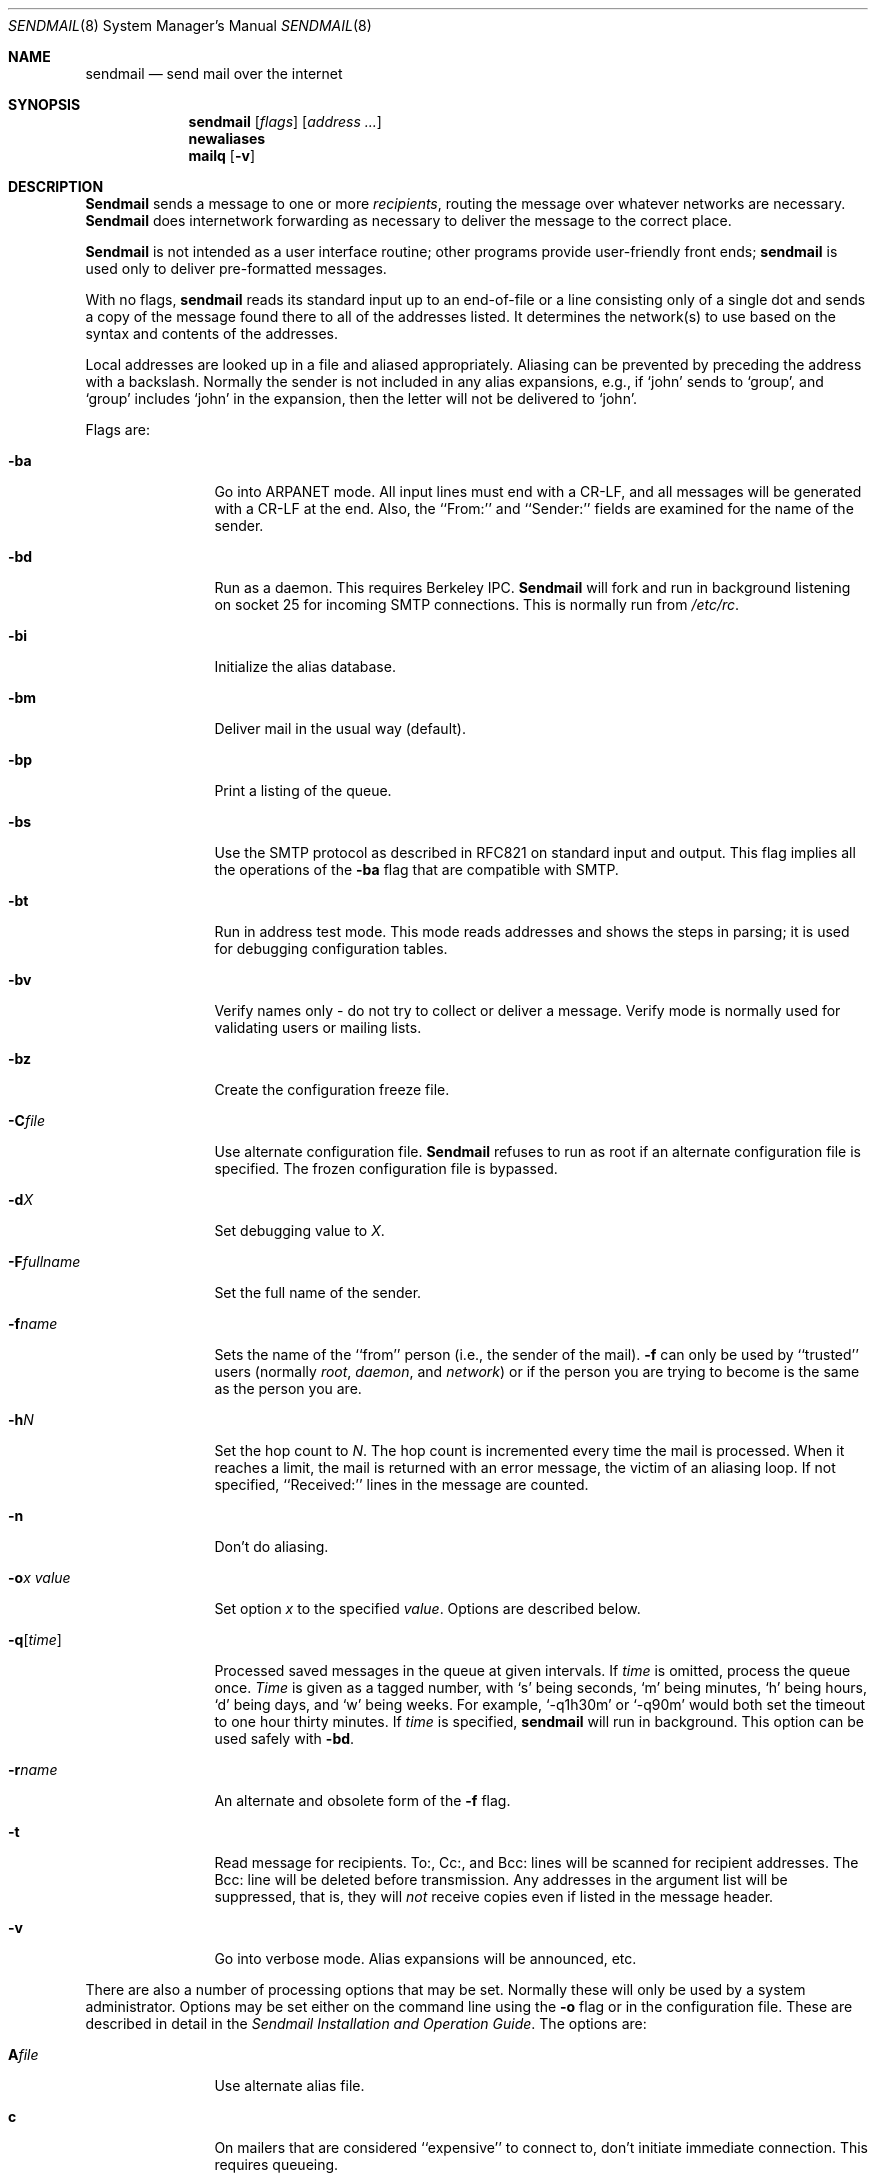 .\" Copyright (c) 1988, 1991 The Regents of the University of California.
.\" All rights reserved.
.\"
.\" %sccs.include.redist.man%
.\"
.\"     @(#)sendmail.8	6.12 (Berkeley) 10/03/91
.\"
.Dd 
.Dt SENDMAIL 8
.Os BSD 4
.Sh NAME
.Nm sendmail
.Nd send mail over the internet
.Sh SYNOPSIS
.Nm sendmail
.Op Ar flags
.Op Ar address ...
.Nm newaliases
.Nm mailq
.Op Fl v
.Sh DESCRIPTION
.Nm Sendmail
sends a message to one or more
.Em recipients ,
routing the message over whatever networks
are necessary.
.Nm Sendmail
does internetwork forwarding as necessary
to deliver the message to the correct place.
.Pp
.Nm Sendmail
is not intended as a user interface routine;
other programs provide user-friendly
front ends;
.Nm sendmail
is used only to deliver pre-formatted messages.
.Pp
With no flags,
.Nm sendmail
reads its standard input
up to an end-of-file
or a line consisting only of a single dot
and sends a copy of the message found there
to all of the addresses listed.
It determines the network(s) to use
based on the syntax and contents of the addresses.
.Pp
Local addresses are looked up in a file
and aliased appropriately.
Aliasing can be prevented by preceding the address
with a backslash.
Normally the sender is not included in any alias
expansions, e.g.,
if `john' sends to `group',
and `group' includes `john' in the expansion,
then the letter will not be delivered to `john'.
.Pp
Flags are:
.Bl -tag -width Fl
.It Fl ba
Go into
.Tn ARPANET
mode.
All input lines must end with a CR-LF,
and all messages will be generated with a CR-LF at the end.
Also,
the ``From:'' and ``Sender:''
fields are examined for the name of the sender.
.It Fl bd
Run as a daemon.  This requires Berkeley
.Tn IPC .
.Nm Sendmail
will fork and run in background
listening on socket 25 for incoming
.Tn SMTP
connections.
This is normally run from
.Pa /etc/rc .
.It Fl bi
Initialize the alias database.
.It Fl bm
Deliver mail in the usual way (default).
.It Fl bp
Print a listing of the queue.
.It Fl bs
Use the
.Tn SMTP
protocol as described in
.Tn RFC821
on standard input and output.
This flag implies all the operations of the
.Fl ba
flag that are compatible with
.Tn SMTP .
.It Fl bt
Run in address test mode.
This mode reads addresses and shows the steps in parsing;
it is used for debugging configuration tables.
.It Fl bv
Verify names only \- do not try to collect or deliver a message.
Verify mode is normally used for validating
users or mailing lists.
.It Fl bz
Create the configuration freeze file.
.It Fl C Ns Ar file
Use alternate configuration file.
.Nm Sendmail
refuses to run as root if an alternate configuration file is specified.
The frozen configuration file is bypassed.
.It Fl d Ns Ar X
Set debugging value to
.Ar X .
.It Fl F Ns Ar fullname
Set the full name of the sender.
.It Fl f Ns Ar name
Sets the name of the ``from'' person
(i.e., the sender of the mail).
.Fl f
can only be used
by ``trusted'' users
(normally
.Em root ,
.Em daemon ,
and
.Em network )
or if the person you are trying to become
is the same as the person you are.
.It Fl h Ns Ar N
Set the hop count to
.Ar N .
The hop count is incremented every time the mail is
processed.
When it reaches a limit,
the mail is returned with an error message,
the victim of an aliasing loop.
If not specified,
``Received:'' lines in the message are counted.
.It Fl n
Don't do aliasing.
.It Fl o Ns Ar x Em value
Set option
.Ar x
to the specified
.Em value .
Options are described below.
.It Fl q Ns Bq Ar time
Processed saved messages in the queue at given intervals.
If
.Ar time
is omitted,
process the queue once.
.Xr Time
is given as a tagged number,
with
.Ql s
being seconds,
.Ql m
being minutes,
.Ql h
being hours,
.Ql d
being days,
and
.Ql w
being weeks.
For example,
.Ql \-q1h30m
or
.Ql \-q90m
would both set the timeout to one hour thirty minutes.
If
.Ar time
is specified,
.Nm sendmail
will run in background.
This option can be used safely with
.Fl bd .
.It Fl r Ns Ar name
An alternate and obsolete form of the
.Fl f
flag.
.It Fl t
Read message for recipients.
To:, Cc:, and Bcc: lines will be scanned for recipient addresses.
The Bcc: line will be deleted before transmission.
Any addresses in the argument list will be suppressed,
that is,
they will
.Em not
receive copies even if listed in the message header.
.It Fl v
Go into verbose mode.
Alias expansions will be announced, etc.
.El
.Pp
There are also a number of processing options that may be set.
Normally these will only be used by a system administrator.
Options may be set either on the command line
using the
.Fl o
flag
or in the configuration file.
These are described in detail in the
.%T "Sendmail Installation and Operation Guide" .
The options are:
.Bl -tag -width Fl
.It Li A Ns Ar file
Use alternate alias file.
.It Li c
On mailers that are considered ``expensive'' to connect to,
don't initiate immediate connection.
This requires queueing.
.It Li C Ar N
Checkpoint the queue file after every
.Ar N
successful deliveries (default 10).
This avoids excessive duplicate deliveries
when sending to long mailing lists
interrupted by system crashes.
.It Li d Ns Ar x
Set the delivery mode to
.Ar x .
Delivery modes are
.Ql i
for interactive (synchronous) delivery,
.Ql b
for background (asynchronous) delivery,
and
.Ql q
for queue only \- i.e.,
actual delivery is done the next time the queue is run.
.It Li D
Try to automatically rebuild the alias database
if necessary.
.It Li e Ns Ar x
Set error processing to mode
.Ar x .
Valid modes are
.Ql m
to mail back the error message,
.Ql w
to ``write'' back the error message
(or mail it back if the sender is not logged in),
.Ql p
to print the errors on the terminal
(default),
.Ql q
to throw away error messages
(only exit status is returned),
and
.Ql e
to do special processing for the BerkNet.
If the text of the message is not mailed back
by
modes
.Ql m
or
.Ql w
and if the sender is local to this machine,
a copy of the message is appended to the file
.Pa dead.letter
in the sender's home directory.
.It Li F Ns Ar mode
The mode to use when creating temporary files.
.It Li f
Save
.Tn UNIX Ns \-style
From lines at the front of messages.
.It Li g Ar N
The default group id to use when calling mailers.
.It Li H Ns Ar file
The
.Tn SMTP
help file.
.It Li h Ar N
The maximum number of times a message is allowed to ``hop''
before we decide it is in a loop.
.It Li i
Do not take dots on a line by themselves
as a message terminator.
.It Li L Ns Ar n
The log level.
.It Li m
Send to ``me'' (the sender) also if I am in an alias expansion.
.It Li o
If set, this message may have
old style headers.
If not set,
this message is guaranteed to have new style headers
(i.e., commas instead of spaces between addresses).
If set, an adaptive algorithm is used that will correctly
determine the header format in most cases.
.It Li Q Ns Ar queuedir
Select the directory in which to queue messages.
.It Li r Ns Ar timeout
The timeout on reads;
if none is set,
.Nm sendmail
will wait forever for a mailer.
This option violates the word (if not the intent) of the
.Tn SMTP
specification,
show the timeout should probably be fairly large.
.It Li S Ns Ar file
Save statistics in the named file.
.It Li s
Always instantiate the queue file,
even under circumstances where it is not strictly necessary.
This provides safety against system crashes during delivery.
.It Li T Ns Ar time
Set the timeout on undelivered messages in the queue to the specified time.
After delivery has failed
(e.g., because of a host being down)
for this amount of time,
failed messages will be returned to the sender.
The default is three days.
.It Li t Ns Ar stz , Ar dtz
Set the name of the time zone.
.It Li U Ns Ar userdatabase
If set, a user database is consulted to get forwarding information.
You can consider this an adjunct to the aliasing mechanism,
except that the database is intended to be distributed;
aliases are local to a particular host.
This may not be available if your sendmail does not have the
.Dv USERDB
option compiled in.
.It Li u Ns Ar N
Set the default user id for mailers.
.It Li w
If set, name server lookups will us a querytype of ANY
to find types
.Dv CNAME , A ,
and
.Dv MX ,
and will cause all existing records to be cached by our local server.
If you are certain that there are no wildcard MX records in the local domain
or its parents that are searched, you can
set this option.
If the option is not set,
name server lookups will use a querytype of
.Dv CNAME
only;
otherwise, it would cause all fully-qualified names
to match as names in the local domain.
.El
.Pp
In aliases,
the first character of a name may be
a vertical bar to cause interpretation of
the rest of the name as a command
to pipe the mail to.
It may be necessary to quote the name
to keep
.Nm sendmail
from suppressing the blanks from between arguments.
For example, a common alias is:
.Pp
.Bd -literal -offset indent -compact
msgs: "|/usr/bin/msgs -s"
.Ed
.Pp
Aliases may also have the syntax
.Dq :include: Ns Ar filename
to ask
.Xr sendmail
to read the named file for a list of recipients.
For example, an alias such as:
.Pp
.Bd -literal -offset indent -compact
poets: ":include:/usr/local/lib/poets.list"
.Ed
.Pp
would read
.Pa /usr/local/lib/poets.list
for the list of addresses making up the group.
.Pp
.Nm Sendmail
returns an exit status
describing what it did.
The codes are defined in
.Aq Pa sysexits.h :
.Bl -tag -width EX_UNAVAILABLE -compact -offset indent
.It Dv EX_OK
Successful completion on all addresses.
.It Dv EX_NOUSER
User name not recognized.
.It Dv EX_UNAVAILABLE
Catchall meaning necessary resources
were not available.
.It Dv EX_SYNTAX
Syntax error in address.
.It Dv EX_SOFTWARE
Internal software error,
including bad arguments.
.It Dv EX_OSERR
Temporary operating system error,
such as
.Dq cannot fork .
.It Dv EX_NOHOST
Host name not recognized.
.It Dv EX_TEMPFAIL
Message could not be sent immediately,
but was queued.
.El
.Pp
If invoked as
.Nm newaliases ,
.Nm sendmail
will rebuild the alias database.
If invoked as
.Nm mailq ,
.Nm sendmail
will print the contents of the mail queue.
.Sh FILES
Except for the file
.Pa /etc/sendmail.cf
itself,
the following pathnames are all specified in
.Pa /etc/sendmail.cf.
Thus,
these values are only approximations.
.Pp
.Bl -tag -width /usr/lib/sendmail.fc -compact
.It Pa /etc/aliases
raw data for alias names
.It Pa /etc/aliases.pag
.It Pa /etc/aliases.dir
data base of alias names
.It Pa /etc/sendmail.cf
configuration file
.It Pa /etc/sendmail.fc
frozen configuration
.It Pa /etc/sendmail.hf
help file
.It Pa /var/log/sendmail.st
collected statistics
.It Pa /var/spool/mqueue/*
temp files
.El
.Sh SEE ALSO
.Xr binmail 1 ,
.Xr mail 1 ,
.Xr rmail 1 ,
.Xr syslog 3 ,
.Xr aliases 5 ,
.Xr mailaddr 7 ,
.Xr rc 8 ;
.Pp
DARPA
Internet Request For Comments
.%T RFC819 ,
.%T RFC821 ,
.%T RFC822 .
.Rs
.%T "Sendmail \- An Internetwork Mail Router"
.%V SMM
.%N \&No. 9
.Re
.Rs
.%T "Sendmail Installation and Operation Guide"
.%V SMM
.%N \&No. 8
.Re
.Sh HISTORY
The
.Nm
command appeared in
.Bx 4.2 .
